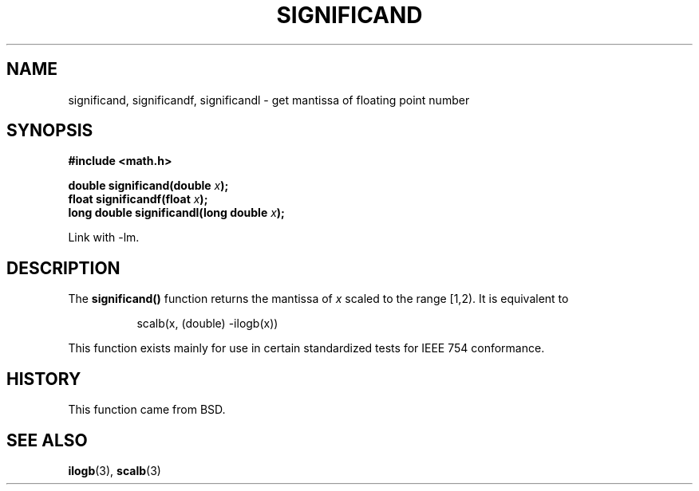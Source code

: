 .\" Copyright 2002 Walter Harms (walter.harms@informatik.uni-oldenburg.de)
.\" Distributed under GPL
.\" based on glibc infopages
.TH SIGNIFICAND 3 2002-08-10 "gnu" "Linux Programmer's Manual"
.SH NAME
significand, significandf, significandl \-
get mantissa of floating point number
.SH SYNOPSIS
.B #include <math.h>
.sp 
.BI "double significand(double " x );
.br
.BI "float significandf(float " x );
.br
.BI "long double significandl(long double " x );
.sp
Link with \-lm.
.SH DESCRIPTION
The
.B significand()
function returns the mantissa of
.I x
scaled to the range [1,2).
It is equivalent to
.sp
.in +8
scalb(x, (double) -ilogb(x))
.in -8
.PP
This function exists mainly for use in certain standardized tests
for IEEE 754 conformance.
.SH HISTORY
This function came from BSD.
.SH "SEE ALSO"
.BR ilogb (3),
.BR scalb (3)
